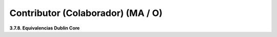 .. _Contributor:

Contributor (Colaborador) (MA / O)
===========

**3.7.8. Equivalencias Dublin Core**

.. list-table:: Title
   :widths: 25 25 50
   :header-rows: 1

.. csv-table:: Table1
   :file: _static/Libro1.csv
   :widths: 30, 70
   :header-rows: 1
